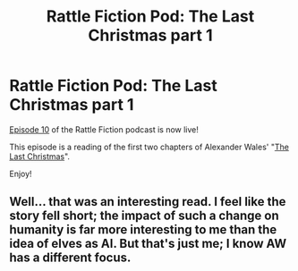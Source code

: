 #+TITLE: Rattle Fiction Pod: The Last Christmas part 1

* Rattle Fiction Pod: The Last Christmas part 1
:PROPERTIES:
:Author: westward101
:Score: 13
:DateUnix: 1571411489.0
:DateShort: 2019-Oct-18
:END:
[[https://soundcloud.com/rattle-fiction-pod/episode-10-the-last-christmas][Episode 10]] of the Rattle Fiction podcast is now live!

This episode is a reading of the first two chapters of Alexander Wales' "[[https://alexanderwales.com/the-last-christmas-chapter-1-2/][The Last Christmas]]".

Enjoy!


** Well... that was an interesting read. I feel like the story fell short; the impact of such a change on humanity is far more interesting to me than the idea of elves as AI. But that's just me; I know AW has a different focus.
:PROPERTIES:
:Author: TrebarTilonai
:Score: 3
:DateUnix: 1571427785.0
:DateShort: 2019-Oct-18
:END:
